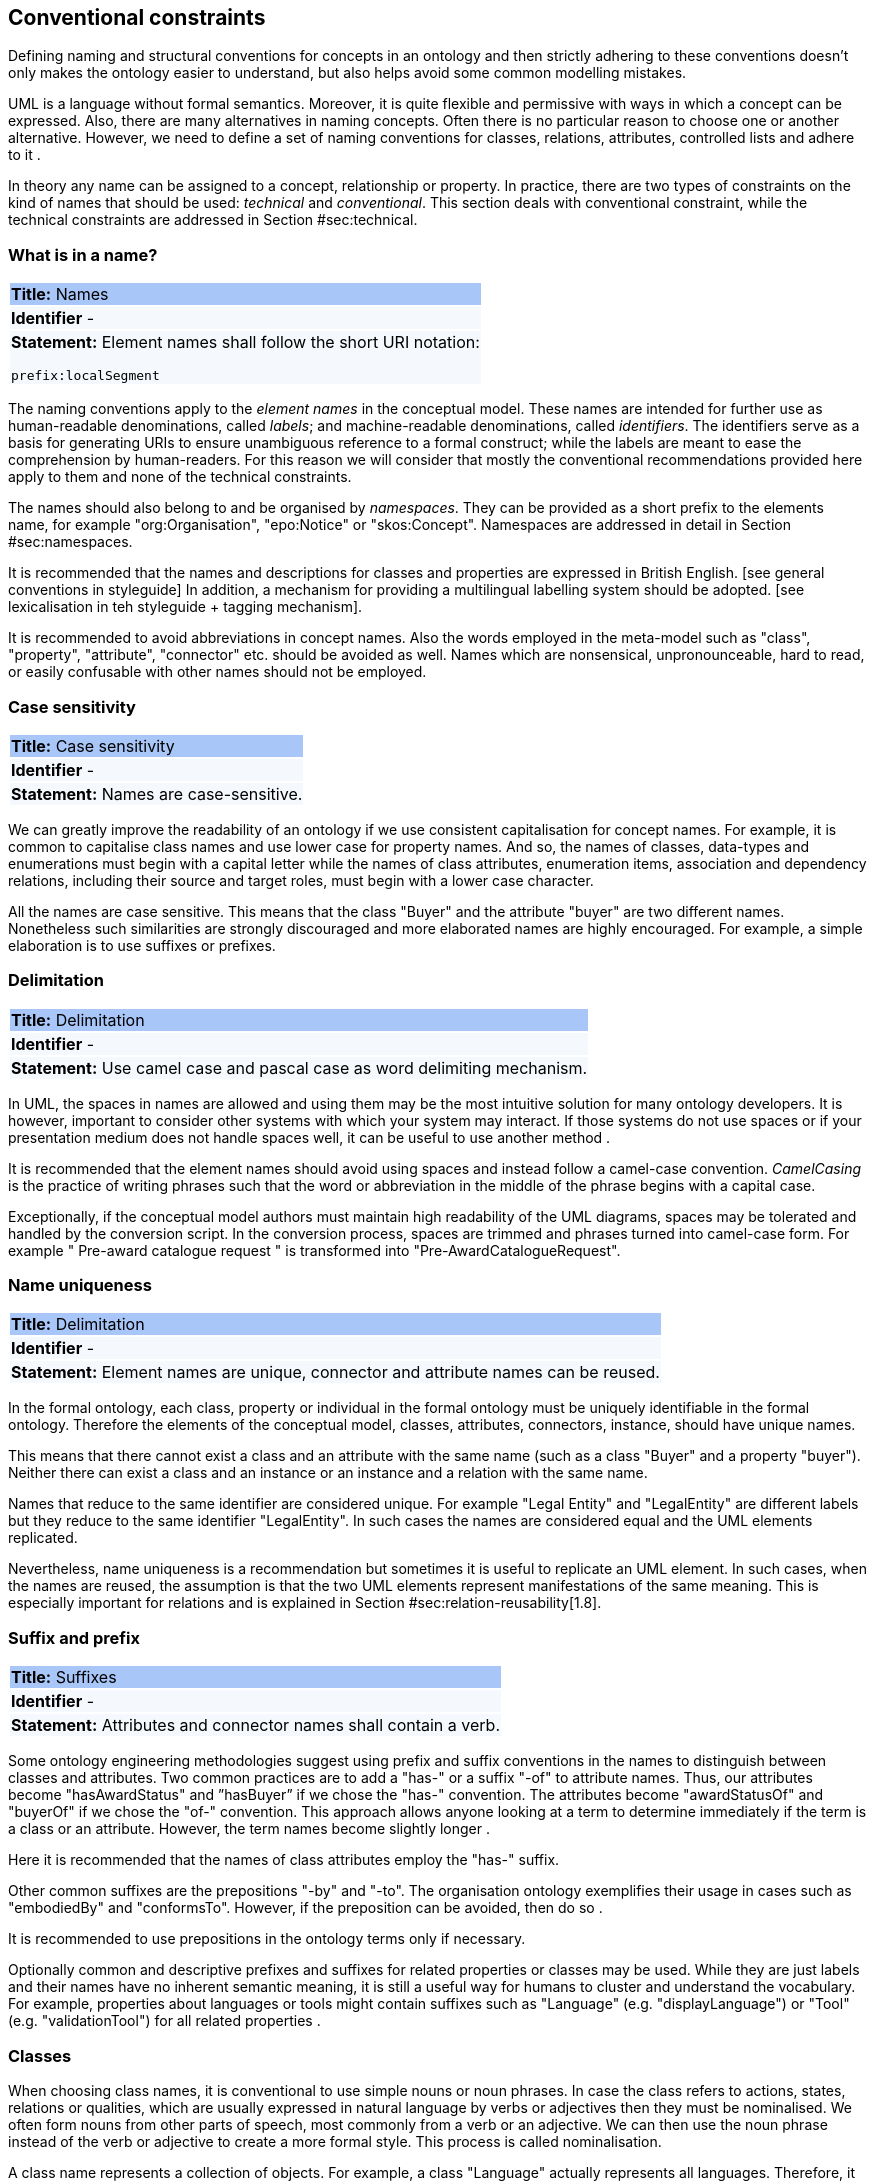 [[sec:conventional]]
== Conventional constraints

Defining naming and structural conventions for concepts in an ontology and then strictly adhering to these conventions doesn’t only makes the ontology easier to understand, but also helps avoid some common modelling mistakes.

UML is a language without formal semantics. Moreover, it is quite flexible and permissive with ways in which a concept can be expressed. Also, there are many alternatives in naming concepts. Often there is no particular reason to choose one or another alternative. However, we need to define a set of naming conventions for classes, relations, attributes, controlled lists and adhere to it .

In theory any name can be assigned to a concept, relationship or property. In practice, there are two types of constraints on the kind of names that should be used: _technical_ and _conventional_. This section deals with conventional constraint, while the technical constraints are addressed in Section #sec:technical[[sec:technical]].

[[sec:name]]

=== What is in a name?

|===
|{set:cellbgcolor: #a8c6f7}
 *Title:* Names

|{set:cellbgcolor: #f5f8fc}
*Identifier* -

|*Statement:*
Element names shall follow the short URI notation:

`prefix:localSegment`
|===

The naming conventions apply to the _element names_ in the conceptual model. These names are intended for further use as human-readable denominations, called _labels_; and machine-readable denominations, called _identifiers_. The identifiers serve as a basis for generating URIs to ensure unambiguous reference to a formal construct; while the labels are meant to ease the comprehension by human-readers. For this reason we will consider that mostly the conventional recommendations provided here apply to them and none of the technical constraints.

The names should also belong to and be organised by _namespaces_. They can be provided as a short prefix to the elements name, for example "org:Organisation", "epo:Notice" or "skos:Concept". Namespaces are addressed in detail in Section #sec:namespaces[[sec:namespaces]].

// In a simple convention is proposed: that the identifier of a conceptual model element is the name of the element, where spaces have been removed. For example, the identifier of the "Legal Entity" class is "LegalEntity". Note that the casing is important and is addressed in Section #sec:casing[1.2].

It is recommended that the names and descriptions for classes and properties are expressed in British English. [see general conventions in styleguide]
In addition, a mechanism for providing a multilingual labelling system should be adopted. [see lexicalisation in teh styleguide + tagging mechanism].

It is recommended to avoid abbreviations in concept names. Also the words employed in the meta-model such as "class", "property", "attribute", "connector" etc. should be avoided as well. Names which are nonsensical, unpronounceable, hard to read, or easily confusable with other names should not be employed.

[[sec:casing]]
=== Case sensitivity

|===
|{set:cellbgcolor: #a8c6f7}
 *Title:* Case sensitivity

|{set:cellbgcolor: #f5f8fc}
*Identifier* -

|*Statement:*
Names are case-sensitive.
|===


We can greatly improve the readability of an ontology if we use consistent capitalisation for concept names. For example, it is common to capitalise class names and use lower case for property names. And so, the names of classes, data-types and enumerations must begin with a capital letter while the names of class attributes, enumeration items, association and dependency relations, including their source and target roles, must begin with a lower case character.

All the names are case sensitive. This means that the class "Buyer" and the attribute "buyer" are two different names. Nonetheless such similarities are strongly discouraged and more elaborated names are highly encouraged. For example, a simple elaboration is to use suffixes or prefixes.

[[sec:delimitation]]

=== Delimitation
|===
|{set:cellbgcolor: #a8c6f7}
 *Title:* Delimitation

|{set:cellbgcolor: #f5f8fc}
*Identifier* -

|*Statement:*
Use camel case and pascal case as word delimiting mechanism.
|===


In UML, the spaces in names are allowed and using them may be the most intuitive solution for many ontology developers. It is however, important to consider other systems with which your system may interact. If those systems do not use spaces or if your presentation medium does not handle spaces well, it can be useful to use another method .

It is recommended that the element names should avoid using spaces and instead follow a camel-case convention. _CamelCasing_ is the practice of writing phrases such that the word or abbreviation in the middle of the phrase begins with a capital case.

Exceptionally, if the conceptual model authors must maintain high readability of the UML diagrams, spaces may be tolerated and handled by the conversion script. In the conversion process, spaces are trimmed and phrases turned into camel-case form. For example " Pre-award catalogue request " is transformed into "Pre-AwardCatalogueRequest".

[[sec:uniqueness]]
=== Name uniqueness

|===
|{set:cellbgcolor: #a8c6f7}
 *Title:* Delimitation

|{set:cellbgcolor: #f5f8fc}
*Identifier* -

|*Statement:*
Element names are unique, connector and attribute names can be reused.
|===


In the formal ontology, each class, property or individual in the formal ontology must be uniquely identifiable in the formal ontology. Therefore the elements of the conceptual model, classes, attributes, connectors, instance, should have unique names.

This means that there cannot exist a class and an attribute with the same name (such as a class "Buyer" and a property "buyer"). Neither there can exist a class and an instance or an instance and a relation with the same name.

Names that reduce to the same identifier are considered unique. For example "Legal Entity" and "LegalEntity" are different labels but they reduce to the same identifier "LegalEntity". In such cases the names are considered equal and the UML elements replicated.

Nevertheless, name uniqueness is a recommendation but sometimes it is useful to replicate an UML element. In such cases, when the names are reused, the assumption is that the two UML elements represent manifestations of the same meaning. This is especially important for relations and is explained in Section #sec:relation-reusability[1.8].

[[sec:suffix-prefix]]
=== Suffix and prefix

|===
|{set:cellbgcolor: #a8c6f7}
 *Title:* Suffixes

|{set:cellbgcolor: #f5f8fc}
*Identifier* -

|*Statement:*
Attributes and connector names shall contain a verb.
|===


Some ontology engineering methodologies suggest using prefix and suffix conventions in the names to distinguish between classes and attributes. Two common practices are to add a "has-" or a suffix "-of" to attribute names. Thus, our attributes become "hasAwardStatus" and ”hasBuyer” if we chose the "has-" convention. The attributes become "awardStatusOf" and "buyerOf" if we chose the "of-" convention. This approach allows anyone looking at a term to determine immediately if the term is a class or an attribute. However, the term names become slightly longer .

Here it is recommended that the names of class attributes employ the "has-" suffix.

Other common suffixes are the prepositions "-by" and "-to". The organisation ontology exemplifies their usage in cases such as "embodiedBy" and "conformsTo". However, if the preposition can be avoided, then do so .

It is recommended to use prepositions in the ontology terms only if necessary.

Optionally common and descriptive prefixes and suffixes for related properties or classes may be used. While they are just labels and their names have no inherent semantic meaning, it is still a useful way for humans to cluster and understand the vocabulary. For example, properties about languages or tools might contain suffixes such as "Language" (e.g. "displayLanguage") or "Tool" (e.g. "validationTool") for all related properties .

[[sec:classes]]
=== Classes
// TODO: this shall be combined with uml:Class

When choosing class names, it is conventional to use simple nouns or noun phrases. In case the class refers to actions, states, relations or qualities, which are usually expressed in natural language by verbs or adjectives then they must be nominalised. We often form nouns from other parts of speech, most commonly from a verb or an adjective. We can then use the noun phrase instead of the verb or adjective to create a more formal style. This process is called nominalisation.

A class name represents a collection of objects. For example, a class "Language" actually represents all languages. Therefore, it could be more natural for some model designers to call the class "Languages" rather than "Language". In practice, however, the singular is used more often for class names, while the plural for sets and collections . Therefore, it is required that the class names must always use the singular lexical form.

When building the class hierarchy, names of direct subclasses of a class should consistently either all include or not include the name of the superclass. For example, if we are creating two subclasses of the "Wine" class to represent red and white wines, the two subclass names should be either "Red Wine" and "White Wine" or "Red" and "White", but not "Red Wine" and "White" .

Class specialisations with a single child must be avoided. This means that there should be at least two sibling subclasses specified in the model. By default the classes are not disjunctive, however, if required, the transformation script may generate disjunctive classes by default.

Circular inheritance must be avoided. This means that if there is a B that specialises a class A then A may not specialise B or any of the sub-classes of B.

[[sec:relations]]
=== Relations
// TODO: this shall be combined with uml:Connector

When establishing relations between concepts it is conventional to use verbs of action, state, process or relation such as such as "includes", "replaces", "manages". It is required to use a verb or a verb phrase for relationship terms. It should be in _lowerCamelCase_ such that latexmath:[$<subject-predicate-object>$] triples may actually be read as natural language clauses, e.g. "EconomicOperator offers ProcuredItem" .

The verb phrase must be in present tense, if needed inflected as third person singular. If an additional level of specificity is needed a qualifying nominal phrase may be appended.

Relationships are usually bi-directional and the inverse one should be provided where it makes sense. Adjust the verb phrases in the predicates as appropriate, usually, by employing the _active and passive voice_ in the term formulation brings the desired result. For example, "uses/isUsedBy" and "refersTo/isReferredToBy" or "offers/isOfferedBy" .

The name of the inverse relation should not be semantically inverted verb, such as in case of "buys/sells" , "open/closes". The semantically inverted dichotomies must be modelled in separate connectors because they represent different relations. For example the dichotomy "buys/sells" should be modelled as two pairs: "buys/isBoughtBy" and "sells/isSoldBy".

When the relation is of different nature, more like an attribute, then prefixing and suffixing techniques can be employed. For example, in the Organisation Ontology , the concepts of an "Organisation" and a "Site" are defined along with two relationships that are the inverse of each other: "Organisation hasSite Site" and "Site siteOf Organisation" .

It is recommended that each relationship includes a definition of its inverse.

Models should define such inverse pairs for relationships although this does not extend to attributes. For example, Dublin Core includes a property of "dateAccepted", there is no inverse property that would link a given date, which is expressed as a simple value, to all the documents accepted for publication on that date.

[[sec:relation-reusability]]
=== Relations reusability
// TODO: this shall be combined with name uniqueness

The relation names should be chosen so that there is a balance of accuracy and precision on one hand and the relation reusability on the other hand. These two dimensions are inversely correlated: the higher the reuse the lower the accuracy and vice versa.

On one hand, if we choose more generic predicates such as "isSpecifiedIn" this tends towards maximising relation reusability across the model. Yet at the same time the risk of overloading the relation meaning also increases.

On the other hand, the above risk could be mitigated by simply appending the range class to the relation name: such "isSpecifiedInContract" and such "isSpecifiedInProcedure" following the following naming pattern: . This ensures predicate uniqueness and maximum level of specificity at the cost of reusability across and beyond the model. The latter can be achieved through inference, but an additional predicate inheritance structure must be defined. Another risk is that a change or evolution of the name of the class has a direct impact on all incoming predicates, and thus raising the chances of errors. This in turn may decrease the model agility and elasticity.

Optionally, the transformation process from the conceptual model to the formal ontology, may contain a mechanism of appending the name of the range class to the predicate name in order to automatically produce a predicate with higher specificity, shall this be required.

[[sec:attributes]]
=== Attributes
// TODO: this shall be moved to uml:Attribute

When creating attribute names, it is conventional to use simple nouns such as "name", "weight", "colour". Attributes are a special type of relations that describe an entity in terms of its qualities. And so, to be consistent with the above convention and in order to increase the clarity, it is recommended to employ the prefix "has-" for each attribute even if it does not add much to the term’s meaning. So, it is preferred to use terms such as "hasName", "hasWeight" and "hasColour".

It is recommended to use simple nouns for attribute names prepended with the verb "has-".

To avoid laborious mechanical work of adding the prefix, it is possible to rely on the convention that the attribute names starting with a capital letter must be read as having the "has-" prefix. It means that the transformation script will prepend the "has-" prefix to all attributes starting with a capital letter.

By default, the attribute multiplicity is "1". This should be read as any number which is expressed as "0..*". In special cases, a list of custom default multiplicities is defined for the transformation script. That means that some data types or classes that are used as attribute types are paired with a default multiplicity, for example "1..1", "0..1", "2..2".

[[sec:controlled-list]]
=== Controlled lists

The controlled list is a carefully selected list of words and phrases and is often employed in the modelling practices. The controlled list has a name and a set of terms. For example the list of grammatical genders can be named "Gender" and comprise the terms "masculine", "feminine", "neuter" and "utrum".

It is required that the controlled lists are named using nouns or nominal phrases starting with a capital letter. The enumeration items must start with a lower case.

As a rule of thumb, but not always, the relationship between the controlled list as a whole and its comprising elements can be informally conceptualised as a class-instance, class-subclass, set-item, or part-whole.

[[sec:descriptions]]
=== Notes, descriptions and comments

Large emphasis is set on the naming conventions. Nonetheless, most often, a good name is insufficient for an accurate or easy comprehension by human-readers. To mitigate this and increase the conceptual richness, practitioners may wish to provide human readable definitions, notes, examples and comments grasping the underlying assumptions, usage examples, additional explanations and other types of information.

It is recommended that each element is defined by a crisp, one-line definition. The definition starts with a capital letter and ends with a period.

A description may provide complementary information concerning the usage of the element or its relation to relevant standards. For example, a description may contain recommendations about which controlled vocabularies to use, describe the underlying assumptions and additional explanations for reducing ambiguity. Descriptions may contain multiple paragraphs separated by blank lines. The descriptions should not paraphrase the definitions.

In case the model editor provides concrete examples of possible element values or instances then they shall be provided as a comma-separated list. Each example value is enclosed in quotes and is optionally followed by a short explanation enclosed in parentheses .